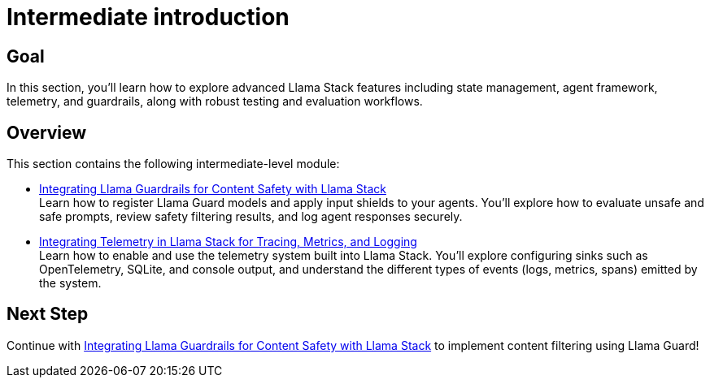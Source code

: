 = Intermediate introduction
:page-layout: lab
:experimental:

== Goal

In this section, you'll learn how to explore advanced Llama Stack features including state management, agent framework, telemetry, and guardrails, along with robust testing and evaluation workflows.

== Overview

This section contains the following intermediate-level module:

* xref:intermediate-03-safety.adoc[Integrating Llama Guardrails for Content Safety with Llama Stack] +
  Learn how to register Llama Guard models and apply input shields to your agents. You'll explore how to evaluate unsafe and safe prompts, review safety filtering results, and log agent responses securely.

* xref:intermediate-03-telemetry.adoc[Integrating Telemetry in Llama Stack for Tracing, Metrics, and Logging] +
  Learn how to enable and use the telemetry system built into Llama Stack. You'll explore configuring sinks such as OpenTelemetry, SQLite, and console output, and understand the different types of events (logs, metrics, spans) emitted by the system.

== Next Step

Continue with xref:intermediate-03-safety.adoc[Integrating Llama Guardrails for Content Safety with Llama Stack] to implement content filtering using Llama Guard!
